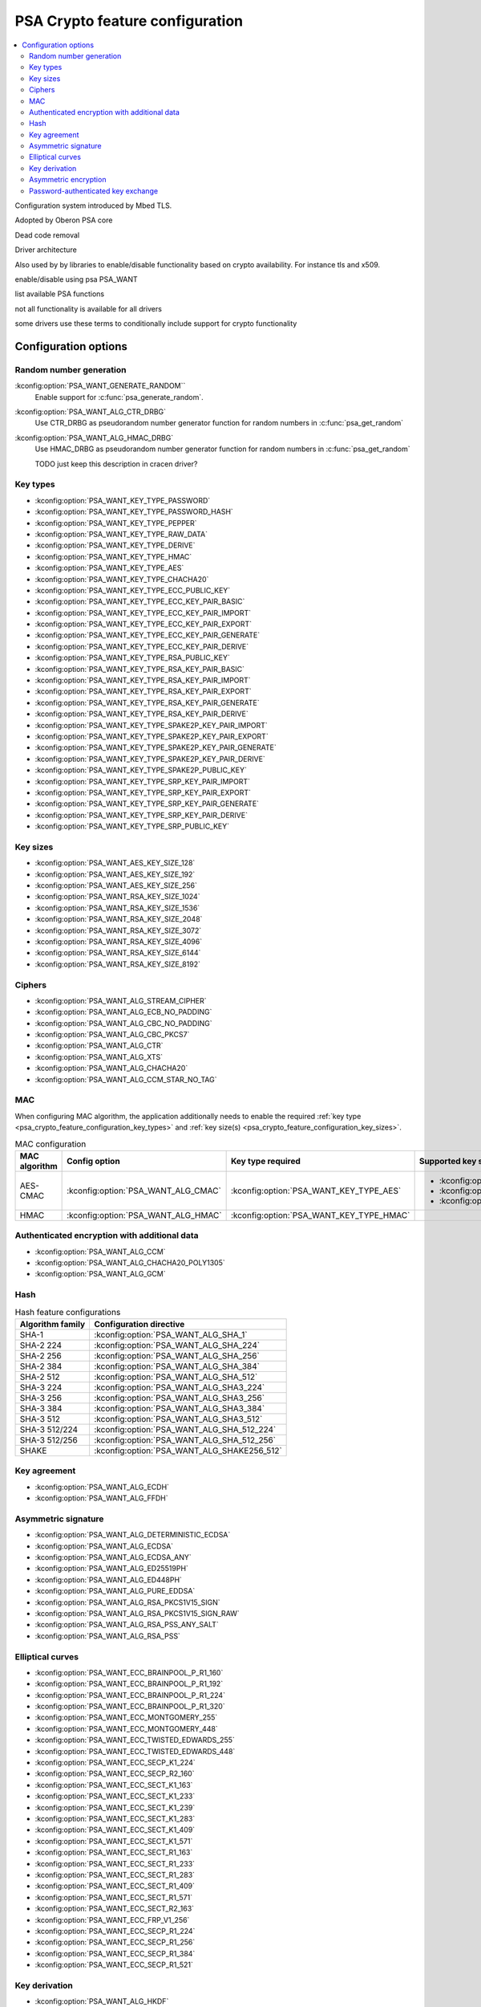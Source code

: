 .. _psa_crypto_feature_configuration:

PSA Crypto feature configuration
################################

.. contents::
   :local:
   :depth: 2

Configuration system introduced by Mbed TLS.

Adopted by Oberon PSA core

Dead code removal

Driver architecture

Also used by by libraries to enable/disable functionality based on crypto availability. For instance tls and x509.

enable/disable using psa PSA_WANT

list available PSA functions

not all functionality is available for all drivers

some drivers use these terms to conditionally include support for crypto functionality

Configuration options
*********************

Random number generation
========================

:kconfig:option:`PSA_WANT_GENERATE_RANDOM``
   Enable support for :c:func:`psa_generate_random`.

:kconfig:option:`PSA_WANT_ALG_CTR_DRBG`
   Use CTR_DRBG as pseudorandom number generator function for random numbers in :c:func:`psa_get_random`

:kconfig:option:`PSA_WANT_ALG_HMAC_DRBG`
   Use HMAC_DRBG as pseudorandom number generator function for random numbers in :c:func:`psa_get_random`

   TODO just keep this description in cracen driver?

.. _psa_crypto_feature_configuration_key_types:

Key types
=========

* :kconfig:option:`PSA_WANT_KEY_TYPE_PASSWORD`
* :kconfig:option:`PSA_WANT_KEY_TYPE_PASSWORD_HASH`
* :kconfig:option:`PSA_WANT_KEY_TYPE_PEPPER`
* :kconfig:option:`PSA_WANT_KEY_TYPE_RAW_DATA`
* :kconfig:option:`PSA_WANT_KEY_TYPE_DERIVE`
* :kconfig:option:`PSA_WANT_KEY_TYPE_HMAC`
* :kconfig:option:`PSA_WANT_KEY_TYPE_AES`
* :kconfig:option:`PSA_WANT_KEY_TYPE_CHACHA20`
* :kconfig:option:`PSA_WANT_KEY_TYPE_ECC_PUBLIC_KEY`
* :kconfig:option:`PSA_WANT_KEY_TYPE_ECC_KEY_PAIR_BASIC`
* :kconfig:option:`PSA_WANT_KEY_TYPE_ECC_KEY_PAIR_IMPORT`
* :kconfig:option:`PSA_WANT_KEY_TYPE_ECC_KEY_PAIR_EXPORT`
* :kconfig:option:`PSA_WANT_KEY_TYPE_ECC_KEY_PAIR_GENERATE`
* :kconfig:option:`PSA_WANT_KEY_TYPE_ECC_KEY_PAIR_DERIVE`
* :kconfig:option:`PSA_WANT_KEY_TYPE_RSA_PUBLIC_KEY`
* :kconfig:option:`PSA_WANT_KEY_TYPE_RSA_KEY_PAIR_BASIC`
* :kconfig:option:`PSA_WANT_KEY_TYPE_RSA_KEY_PAIR_IMPORT`
* :kconfig:option:`PSA_WANT_KEY_TYPE_RSA_KEY_PAIR_EXPORT`
* :kconfig:option:`PSA_WANT_KEY_TYPE_RSA_KEY_PAIR_GENERATE`
* :kconfig:option:`PSA_WANT_KEY_TYPE_RSA_KEY_PAIR_DERIVE`
* :kconfig:option:`PSA_WANT_KEY_TYPE_SPAKE2P_KEY_PAIR_IMPORT`
* :kconfig:option:`PSA_WANT_KEY_TYPE_SPAKE2P_KEY_PAIR_EXPORT`
* :kconfig:option:`PSA_WANT_KEY_TYPE_SPAKE2P_KEY_PAIR_GENERATE`
* :kconfig:option:`PSA_WANT_KEY_TYPE_SPAKE2P_KEY_PAIR_DERIVE`
* :kconfig:option:`PSA_WANT_KEY_TYPE_SPAKE2P_PUBLIC_KEY`
* :kconfig:option:`PSA_WANT_KEY_TYPE_SRP_KEY_PAIR_IMPORT`
* :kconfig:option:`PSA_WANT_KEY_TYPE_SRP_KEY_PAIR_EXPORT`
* :kconfig:option:`PSA_WANT_KEY_TYPE_SRP_KEY_PAIR_GENERATE`
* :kconfig:option:`PSA_WANT_KEY_TYPE_SRP_KEY_PAIR_DERIVE`
* :kconfig:option:`PSA_WANT_KEY_TYPE_SRP_PUBLIC_KEY`

.. _psa_crypto_feature_configuration_key_sizes:

Key sizes
=========

* :kconfig:option:`PSA_WANT_AES_KEY_SIZE_128`
* :kconfig:option:`PSA_WANT_AES_KEY_SIZE_192`
* :kconfig:option:`PSA_WANT_AES_KEY_SIZE_256`
* :kconfig:option:`PSA_WANT_RSA_KEY_SIZE_1024`
* :kconfig:option:`PSA_WANT_RSA_KEY_SIZE_1536`
* :kconfig:option:`PSA_WANT_RSA_KEY_SIZE_2048`
* :kconfig:option:`PSA_WANT_RSA_KEY_SIZE_3072`
* :kconfig:option:`PSA_WANT_RSA_KEY_SIZE_4096`
* :kconfig:option:`PSA_WANT_RSA_KEY_SIZE_6144`
* :kconfig:option:`PSA_WANT_RSA_KEY_SIZE_8192`

Ciphers
=======

* :kconfig:option:`PSA_WANT_ALG_STREAM_CIPHER`
* :kconfig:option:`PSA_WANT_ALG_ECB_NO_PADDING`
* :kconfig:option:`PSA_WANT_ALG_CBC_NO_PADDING`
* :kconfig:option:`PSA_WANT_ALG_CBC_PKCS7`
* :kconfig:option:`PSA_WANT_ALG_CTR`
* :kconfig:option:`PSA_WANT_ALG_XTS`
* :kconfig:option:`PSA_WANT_ALG_CHACHA20`
* :kconfig:option:`PSA_WANT_ALG_CCM_STAR_NO_TAG`



MAC
===

When configuring MAC algorithm, the application additionally needs to enable the
required :ref:`key type <psa_crypto_feature_configuration_key_types>`
and :ref:`key size(s) <psa_crypto_feature_configuration_key_sizes>`.

.. list-table:: MAC configuration
   :header-rows: 1

   * - MAC algorithm
     - Config option
     - Key type required
     - Supported key sizes

   * - AES-CMAC
     - :kconfig:option:`PSA_WANT_ALG_CMAC`
     - :kconfig:option:`PSA_WANT_KEY_TYPE_AES`
     - * :kconfig:option:`PSA_WANT_AES_KEY_SIZE_128`
       * :kconfig:option:`PSA_WANT_AES_KEY_SIZE_192`
       * :kconfig:option:`PSA_WANT_AES_KEY_SIZE_256`

   * - HMAC
     - :kconfig:option:`PSA_WANT_ALG_HMAC`
     - :kconfig:option:`PSA_WANT_KEY_TYPE_HMAC`
     -


Authenticated encryption with additional data
=============================================

* :kconfig:option:`PSA_WANT_ALG_CCM`
* :kconfig:option:`PSA_WANT_ALG_CHACHA20_POLY1305`
* :kconfig:option:`PSA_WANT_ALG_GCM`

Hash
====

.. list-table:: Hash feature configurations
   :header-rows: 1

   * - Algorithm family
     - Configuration directive

   * - SHA-1
     - :kconfig:option:`PSA_WANT_ALG_SHA_1`

   * - SHA-2 224
     - :kconfig:option:`PSA_WANT_ALG_SHA_224`

   * - SHA-2 256
     - :kconfig:option:`PSA_WANT_ALG_SHA_256`

   * - SHA-2 384
     - :kconfig:option:`PSA_WANT_ALG_SHA_384`

   * - SHA-2 512
     - :kconfig:option:`PSA_WANT_ALG_SHA_512`

   * - SHA-3 224
     - :kconfig:option:`PSA_WANT_ALG_SHA3_224`

   * - SHA-3 256
     - :kconfig:option:`PSA_WANT_ALG_SHA3_256`

   * - SHA-3 384
     - :kconfig:option:`PSA_WANT_ALG_SHA3_384`

   * - SHA-3 512
     - :kconfig:option:`PSA_WANT_ALG_SHA3_512`

   * - SHA-3 512/224
     - :kconfig:option:`PSA_WANT_ALG_SHA_512_224`

   * - SHA-3 512/256
     - :kconfig:option:`PSA_WANT_ALG_SHA_512_256`

   * - SHAKE
     - :kconfig:option:`PSA_WANT_ALG_SHAKE256_512`

Key agreement
=============

* :kconfig:option:`PSA_WANT_ALG_ECDH`
* :kconfig:option:`PSA_WANT_ALG_FFDH`

Asymmetric signature
====================

* :kconfig:option:`PSA_WANT_ALG_DETERMINISTIC_ECDSA`
* :kconfig:option:`PSA_WANT_ALG_ECDSA`
* :kconfig:option:`PSA_WANT_ALG_ECDSA_ANY`
* :kconfig:option:`PSA_WANT_ALG_ED25519PH`
* :kconfig:option:`PSA_WANT_ALG_ED448PH`
* :kconfig:option:`PSA_WANT_ALG_PURE_EDDSA`
* :kconfig:option:`PSA_WANT_ALG_RSA_PKCS1V15_SIGN`
* :kconfig:option:`PSA_WANT_ALG_RSA_PKCS1V15_SIGN_RAW`
* :kconfig:option:`PSA_WANT_ALG_RSA_PSS_ANY_SALT`
* :kconfig:option:`PSA_WANT_ALG_RSA_PSS`

Elliptical curves
=================

.. rst-class:: rst-columns

* :kconfig:option:`PSA_WANT_ECC_BRAINPOOL_P_R1_160`
* :kconfig:option:`PSA_WANT_ECC_BRAINPOOL_P_R1_192`
* :kconfig:option:`PSA_WANT_ECC_BRAINPOOL_P_R1_224`
* :kconfig:option:`PSA_WANT_ECC_BRAINPOOL_P_R1_320`
* :kconfig:option:`PSA_WANT_ECC_MONTGOMERY_255`
* :kconfig:option:`PSA_WANT_ECC_MONTGOMERY_448`
* :kconfig:option:`PSA_WANT_ECC_TWISTED_EDWARDS_255`
* :kconfig:option:`PSA_WANT_ECC_TWISTED_EDWARDS_448`
* :kconfig:option:`PSA_WANT_ECC_SECP_K1_224`
* :kconfig:option:`PSA_WANT_ECC_SECP_R2_160`
* :kconfig:option:`PSA_WANT_ECC_SECT_K1_163`
* :kconfig:option:`PSA_WANT_ECC_SECT_K1_233`
* :kconfig:option:`PSA_WANT_ECC_SECT_K1_239`
* :kconfig:option:`PSA_WANT_ECC_SECT_K1_283`
* :kconfig:option:`PSA_WANT_ECC_SECT_K1_409`
* :kconfig:option:`PSA_WANT_ECC_SECT_K1_571`
* :kconfig:option:`PSA_WANT_ECC_SECT_R1_163`
* :kconfig:option:`PSA_WANT_ECC_SECT_R1_233`
* :kconfig:option:`PSA_WANT_ECC_SECT_R1_283`
* :kconfig:option:`PSA_WANT_ECC_SECT_R1_409`
* :kconfig:option:`PSA_WANT_ECC_SECT_R1_571`
* :kconfig:option:`PSA_WANT_ECC_SECT_R2_163`
* :kconfig:option:`PSA_WANT_ECC_FRP_V1_256`
* :kconfig:option:`PSA_WANT_ECC_SECP_R1_224`
* :kconfig:option:`PSA_WANT_ECC_SECP_R1_256`
* :kconfig:option:`PSA_WANT_ECC_SECP_R1_384`
* :kconfig:option:`PSA_WANT_ECC_SECP_R1_521`

Key derivation
==============

* :kconfig:option:`PSA_WANT_ALG_HKDF`
* :kconfig:option:`PSA_WANT_ALG_HKDF_EXTRACT`
* :kconfig:option:`PSA_WANT_ALG_HKDF_EXPAND`
* :kconfig:option:`PSA_WANT_ALG_PBKDF2_HMAC`
* :kconfig:option:`PSA_WANT_ALG_PBKDF2_AES_CMAC_PRF_128`
* :kconfig:option:`PSA_WANT_ALG_SP800_108_COUNTER_CMAC`
* :kconfig:option:`PSA_WANT_ALG_SP800_108_COUNTER_HMAC`
* :kconfig:option:`PSA_WANT_ALG_TLS12_PRF`
* :kconfig:option:`PSA_WANT_ALG_TLS12_PSK_TO_MS`
* :kconfig:option:`PSA_WANT_ALG_TLS12_ECJPAKE_TO_PMS`


Asymmetric encryption
=====================

* :kconfig:option:`PSA_WANT_ALG_RSA_OAEP`
* :kconfig:option:`PSA_WANT_ALG_RSA_PKCS1V15_CRYPT`

Password-authenticated key exchange
===================================

* :kconfig:option:`PSA_WANT_ALG_JPAKE`
* :kconfig:option:`PSA_WANT_ALG_SPAKE2P`
* :kconfig:option:`PSA_WANT_ALG_SPAKE2P_HMAC`
* :kconfig:option:`PSA_WANT_ALG_SPAKE2P_CMAC`
* :kconfig:option:`PSA_WANT_ALG_SPAKE2P_MATTER`
* :kconfig:option:`PSA_WANT_ALG_SRP_6`
* :kconfig:option:`PSA_WANT_ALG_SRP_PASSWORD_HASH`
